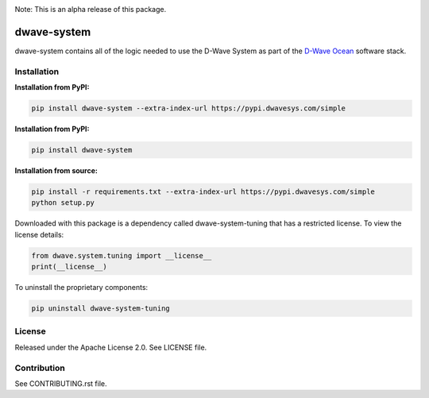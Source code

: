.. image:: https://travis-ci.org/dwavesystems/dwave-system.svg?branch=master
    :target: https://travis-ci.org/dwavesystems/dwave-system
    :alt: Travis Status

.. image:: https://coveralls.io/repos/github/dwavesystems/dwave-system/badge.svg?branch=master
    :target: https://coveralls.io/github/dwavesystems/dwave-system?branch=master
    :alt: Coveralls Status

.. image:: http://readthedocs.org/projects/dwave-system/badge/?version=latest
    :target: http://dwave-system.readthedocs.io/en/latest/?badge=latest
    :alt: Read the Docs Status

.. index-start-marker

Note: This is an alpha release of this package.

dwave-system
============

dwave-system contains all of the logic needed to use the D-Wave System as part of the
`D-Wave Ocean <todo>`_ software stack.

.. index-end-marker

Installation
------------

.. installation-start-marker

**Installation from PyPI:**

.. code-block:: bash

    pip install dwave-system --extra-index-url https://pypi.dwavesys.com/simple

**Installation from PyPI:**

.. code-block:: bash

    pip install dwave-system

**Installation from source:**

.. code-block:: bash

    pip install -r requirements.txt --extra-index-url https://pypi.dwavesys.com/simple
    python setup.py

Downloaded with this package is a dependency called dwave-system-tuning that has a restricted license.
To view the license details:

.. code-block:: python

    from dwave.system.tuning import __license__
    print(__license__)

To uninstall the proprietary components:

.. code-block:: bash

    pip uninstall dwave-system-tuning

.. installation-end-marker


License
-------

Released under the Apache License 2.0. See LICENSE file.

Contribution
------------

See CONTRIBUTING.rst file.
